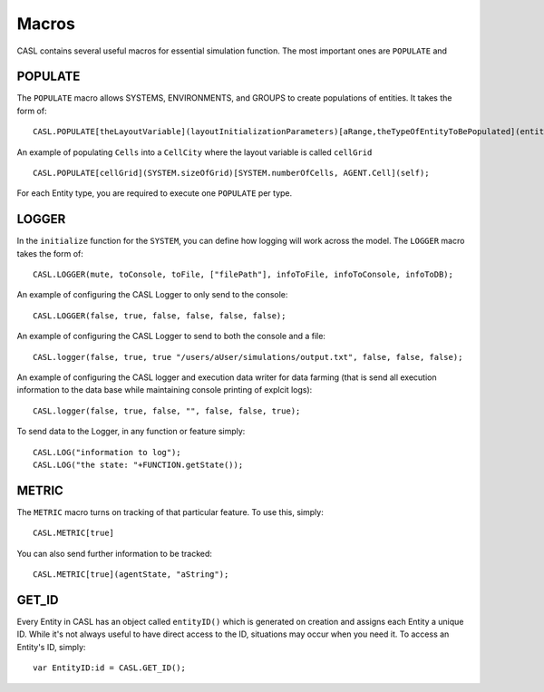 Macros
-------

CASL contains several useful macros for essential simulation function. The most important ones are ``POPULATE`` and

POPULATE
^^^^^^^^^
The ``POPULATE`` macro allows SYSTEMS, ENVIRONMENTS, and GROUPS to create populations of entities. It takes the form of::

	CASL.POPULATE[theLayoutVariable](layoutInitializationParameters)[aRange,theTypeOfEntityToBePopulated](entityInitializationParameters);

An example of populating ``Cells`` into a ``CellCity`` where the layout variable is called ``cellGrid`` ::
	
	CASL.POPULATE[cellGrid](SYSTEM.sizeOfGrid)[SYSTEM.numberOfCells, AGENT.Cell](self);

For each Entity type, you are required to execute one ``POPULATE`` per type.


LOGGER
^^^^^^^
In the ``initialize`` function for the ``SYSTEM``, you can define how logging will work across the model. The ``LOGGER`` macro takes the form of::

	CASL.LOGGER(mute, toConsole, toFile, ["filePath"], infoToFile, infoToConsole, infoToDB);

An example of configuring the CASL Logger to only send to the console::
	
	CASL.LOGGER(false, true, false, false, false, false);

An example of configuring the CASL Logger to send to both the console and a file::

	CASL.logger(false, true, true "/users/aUser/simulations/output.txt", false, false, false);

An example of configuring the CASL logger and execution data writer for data farming (that is send all execution information to the data base while maintaining console printing of explcit logs)::

	CASL.logger(false, true, false, "", false, false, true);

To send data to the Logger, in any function or feature simply::
	
	CASL.LOG("information to log");
	CASL.LOG("the state: "+FUNCTION.getState());

METRIC
^^^^^^^
The ``METRIC`` macro turns on tracking of that particular feature. To use this, simply::

	CASL.METRIC[true]

You can also send further information to be tracked::

	CASL.METRIC[true](agentState, "aString");

GET_ID
^^^^^^^
Every Entity in CASL has an object called ``entityID()`` which is generated on creation and assigns each Entity a unique ID. While it's not always useful to have direct access to the ID, situations may occur when you need it. To access an Entity's ID, simply::

	var EntityID:id = CASL.GET_ID();

